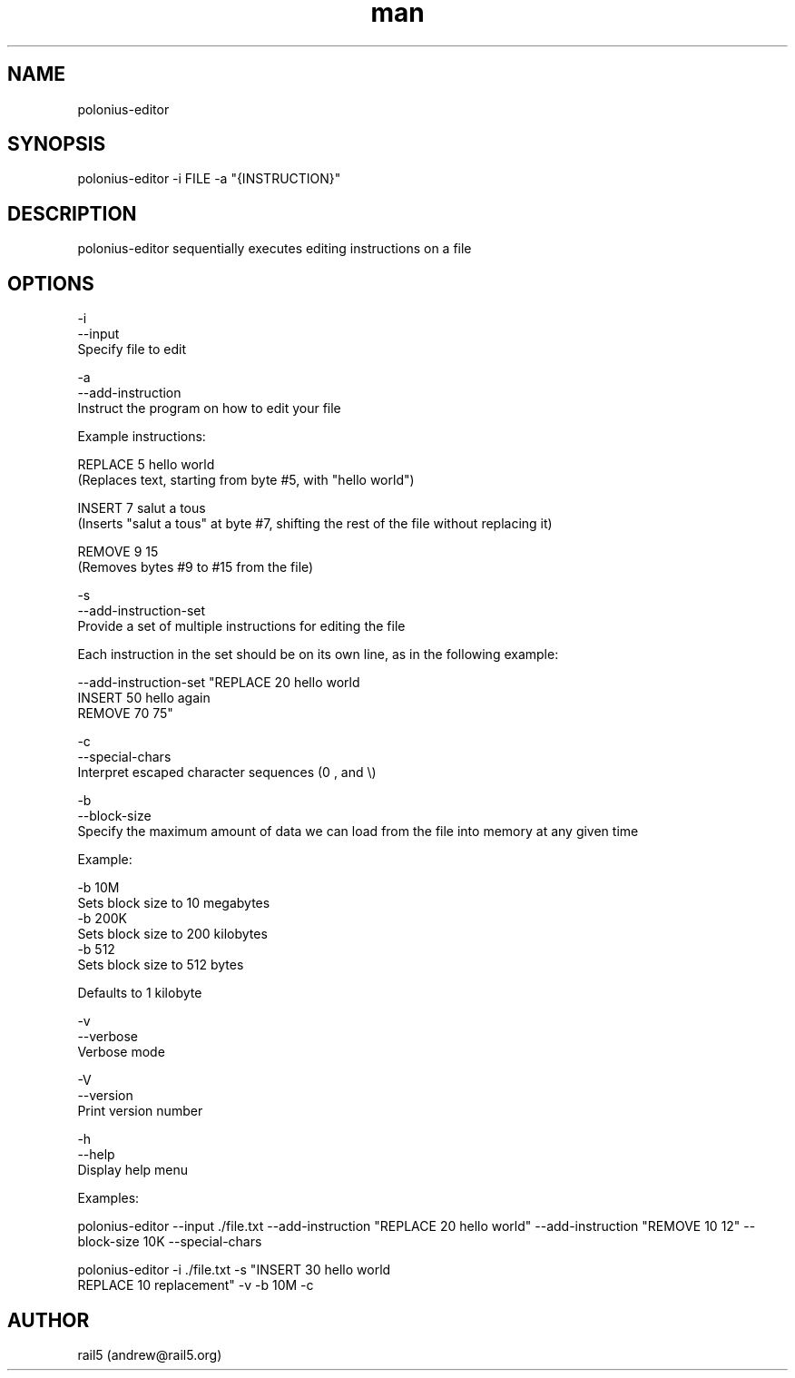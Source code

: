 .\" Manpage for polonius-editor
.\" Contact andrew@rail5.org to correct errors or typos.
.TH man 8 "27 March 2023" "0.1" "polonius-editor man page"
.SH NAME
polonius-editor
.SH SYNOPSIS
polonius-editor -i FILE -a "{INSTRUCTION}"
.SH DESCRIPTION
polonius-editor sequentially executes editing instructions on a file
.SH OPTIONS
  -i
  --input
    Specify file to edit

  -a
  --add-instruction
    Instruct the program on how to edit your file

      Example instructions:

        REPLACE 5 hello world
          (Replaces text, starting from byte #5, with "hello world")

        INSERT 7 salut a tous
          (Inserts "salut a tous" at byte #7, shifting the rest of the file without replacing it)

        REMOVE 9 15
          (Removes bytes #9 to #15 from the file)

  -s
  --add-instruction-set
    Provide a set of multiple instructions for editing the file

      Each instruction in the set should be on its own line, as in the following example:

        --add-instruction-set "REPLACE 20 hello world
        INSERT 50 hello again
        REMOVE 70 75"

  -c
  --special-chars
    Interpret escaped character sequences (\n, \t, and \\)

  -b
  --block-size
    Specify the maximum amount of data we can load from the file into memory at any given time

      Example:

        -b 10M
          Sets block size to 10 megabytes
        -b 200K
          Sets block size to 200 kilobytes
        -b 512
          Sets block size to 512 bytes

      Defaults to 1 kilobyte

  -v
  --verbose
    Verbose mode

  -V
  --version
    Print version number

  -h
  --help
    Display help menu


  Examples:

    polonius-editor --input ./file.txt --add-instruction "REPLACE 20 hello \n world" --add-instruction "REMOVE 10 12" --block-size 10K --special-chars

    polonius-editor -i ./file.txt -s "INSERT 30 hello \n world
    REPLACE 10 replacement" -v -b 10M -c
.SH AUTHOR
rail5 (andrew@rail5.org)
